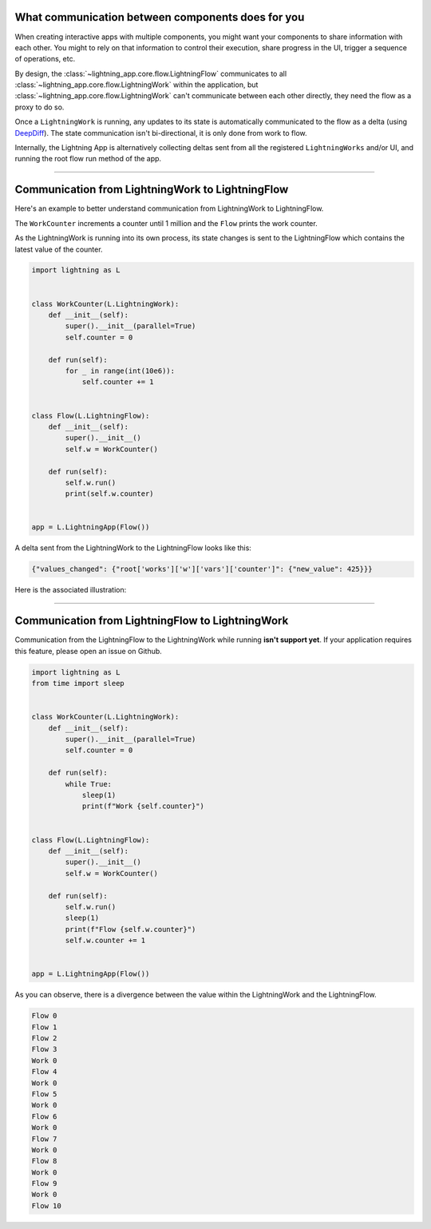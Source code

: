 

**************************************************
What communication between components does for you
**************************************************

When creating interactive apps with multiple components, you might want your components to share information with each other. You might to rely on that information to control their execution, share progress in the UI, trigger a sequence of operations, etc.

By design, the :class:`~lightning_app.core.flow.LightningFlow` communicates to all :class:`~lightning_app.core.flow.LightningWork` within the application, but :class:`~lightning_app.core.flow.LightningWork` can't communicate between each other directly, they need the flow as a proxy to do so.

Once a ``LightningWork`` is running, any updates to its state is automatically communicated to the flow as a delta (using `DeepDiff <https://github.com/seperman/deepdiff>`_). The state communication isn't bi-directional, it is only done from work to flow.

Internally, the Lightning App is alternatively collecting deltas sent from all the registered ``LightningWorks`` and/or UI, and running the root flow run method of the app.

----

*************************************************
Communication from LightningWork to LightningFlow
*************************************************

Here's an example to better understand communication from LightningWork to LightningFlow.

The ``WorkCounter`` increments a counter until 1 million and the ``Flow`` prints the work counter.

As the LightningWork is running into its own process, its state changes is sent to the LightningFlow which contains the latest value of the counter.

.. code-block:: python

    import lightning as L


    class WorkCounter(L.LightningWork):
        def __init__(self):
            super().__init__(parallel=True)
            self.counter = 0

        def run(self):
            for _ in range(int(10e6)):
                self.counter += 1


    class Flow(L.LightningFlow):
        def __init__(self):
            super().__init__()
            self.w = WorkCounter()

        def run(self):
            self.w.run()
            print(self.w.counter)


    app = L.LightningApp(Flow())


A delta sent from the LightningWork to the LightningFlow looks like this:

.. code-block:: python

    {"values_changed": {"root['works']['w']['vars']['counter']": {"new_value": 425}}}

Here is the associated illustration:

.. figure:: https://pl-flash-data.s3.amazonaws.com/assets_lightning/deltas.gif
    :alt: Mechanism showing how delta are sent.
    :width: 100 %

----

*************************************************
Communication from LightningFlow to LightningWork
*************************************************

Communication from the LightningFlow to the LightningWork while running **isn't support yet**. If your application requires this feature, please open an issue on Github.

.. code-block:: python

    import lightning as L
    from time import sleep


    class WorkCounter(L.LightningWork):
        def __init__(self):
            super().__init__(parallel=True)
            self.counter = 0

        def run(self):
            while True:
                sleep(1)
                print(f"Work {self.counter}")


    class Flow(L.LightningFlow):
        def __init__(self):
            super().__init__()
            self.w = WorkCounter()

        def run(self):
            self.w.run()
            sleep(1)
            print(f"Flow {self.w.counter}")
            self.w.counter += 1


    app = L.LightningApp(Flow())

As you can observe, there is a divergence between the value within the LightningWork and the LightningFlow.

.. code-block:: console

    Flow 0
    Flow 1
    Flow 2
    Flow 3
    Work 0
    Flow 4
    Work 0
    Flow 5
    Work 0
    Flow 6
    Work 0
    Flow 7
    Work 0
    Flow 8
    Work 0
    Flow 9
    Work 0
    Flow 10
